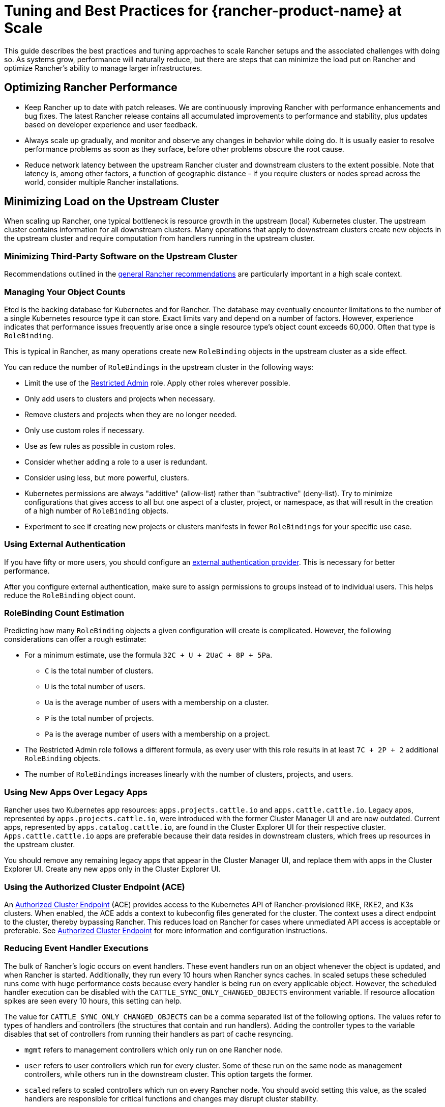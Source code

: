 = Tuning and Best Practices for {rancher-product-name} at Scale

This guide describes the best practices and tuning approaches to scale Rancher setups and the associated challenges with doing so. As systems grow, performance will naturally reduce, but there are steps that can minimize the load put on Rancher and optimize Rancher's ability to manage larger infrastructures.

== Optimizing Rancher Performance

* Keep Rancher up to date with patch releases. We are continuously improving Rancher with performance enhancements and bug fixes. The latest Rancher release contains all accumulated improvements to performance and stability, plus updates based on developer experience and user feedback.
* Always scale up gradually, and monitor and observe any changes in behavior while doing do. It is usually easier to resolve performance problems as soon as they surface, before other problems obscure the root cause.
* Reduce network latency between the upstream Rancher cluster and downstream clusters to the extent possible. Note that latency is, among other factors, a function of geographic distance - if you require clusters or nodes spread across the world, consider multiple Rancher installations.

== Minimizing Load on the Upstream Cluster

When scaling up Rancher, one typical bottleneck is resource growth in the upstream (local) Kubernetes cluster. The upstream cluster contains information for all downstream clusters. Many operations that apply to downstream clusters create new objects in the upstream cluster and require computation from handlers running in the upstream cluster.

=== Minimizing Third-Party Software on the Upstream Cluster

Recommendations outlined in the xref:installation-and-upgrade/best-practices/tips-for-running-rancher.adoc#_minimize_third-party_software_on_the_upstream_cluster[general Rancher recommendations] are particularly important in a high scale context.

=== Managing Your Object Counts

Etcd is the backing database for Kubernetes and for Rancher. The database may eventually encounter limitations to the number of a single Kubernetes resource type it can store. Exact limits vary and depend on a number of factors. However, experience indicates that performance issues frequently arise once a single resource type's object count exceeds 60,000. Often that type is `RoleBinding`.

This is typical in Rancher, as many operations create new `RoleBinding` objects in the upstream cluster as a side effect.

You can reduce the number of `RoleBindings` in the upstream cluster in the following ways:

* Limit the use of the xref:rancher-admin/users/authn-and-authz/manage-role-based-access-control-rbac/global-permissions.adoc#_restricted_admin[Restricted Admin] role. Apply other roles wherever possible.
* Only add users to clusters and projects when necessary.
* Remove clusters and projects when they are no longer needed.
* Only use custom roles if necessary.
* Use as few rules as possible in custom roles.
* Consider whether adding a role to a user is redundant.
* Consider using less, but more powerful, clusters.
* Kubernetes permissions are always "additive" (allow-list) rather than "subtractive" (deny-list). Try to minimize configurations that gives access to all but one aspect of a cluster, project, or namespace, as that will result in the creation of a high number of `RoleBinding` objects.
* Experiment to see if creating new projects or clusters manifests in fewer `RoleBindings` for your specific use case.

=== Using External Authentication

If you have fifty or more users, you should configure an xref:rancher-admin/users/authn-and-authz/authn-and-authz.adoc[external authentication provider]. This is necessary for better performance.

After you configure external authentication, make sure to assign permissions to groups instead of to individual users. This helps reduce the `RoleBinding` object count.

=== RoleBinding Count Estimation

Predicting how many `RoleBinding` objects a given configuration will create is complicated. However, the following considerations can offer a rough estimate:

* For a minimum estimate, use the formula `32C + U + 2UaC + 8P + 5Pa`.
 ** `C` is the total number of clusters.
 ** `U` is the total number of users.
 ** `Ua` is the average number of users with a membership on a cluster.
 ** `P` is the total number of projects.
 ** `Pa` is the average number of users with a membership on a project.
* The Restricted Admin role follows a different formula, as every user with this role results in at least `7C + 2P + 2` additional `RoleBinding` objects.
* The number of `RoleBindings` increases linearly with the number of clusters, projects, and users.

=== Using New Apps Over Legacy Apps

Rancher uses two Kubernetes app resources: `apps.projects.cattle.io` and `apps.cattle.cattle.io`. Legacy apps, represented by `apps.projects.cattle.io`, were introduced with the former Cluster Manager UI and are now outdated. Current apps, represented by `apps.catalog.cattle.io`, are found in the Cluster Explorer UI for their respective cluster. `Apps.cattle.cattle.io` apps are preferable because their data resides in downstream clusters, which frees up resources in the upstream cluster.

You should remove any remaining legacy apps that appear in the Cluster Manager UI, and replace them with apps in the Cluster Explorer UI. Create any new apps only in the Cluster Explorer UI.

=== Using the Authorized Cluster Endpoint (ACE)

An xref:about-rancher/architecture/communicating-with-downstream-clusters.adoc#_4_authorized_cluster_endpoint[Authorized Cluster Endpoint] (ACE) provides access to the Kubernetes API of Rancher-provisioned RKE, RKE2, and K3s clusters. When enabled, the ACE adds a context to kubeconfig files generated for the cluster. The context uses a direct endpoint to the cluster, thereby bypassing Rancher. This reduces load on Rancher for cases where unmediated API access is acceptable or preferable. See xref:about-rancher/architecture/communicating-with-downstream-clusters.adoc#_4_authorized_cluster_endpoint[Authorized Cluster Endpoint] for more information and configuration instructions.

=== Reducing Event Handler Executions

The bulk of Rancher's logic occurs on event handlers. These event handlers run on an object whenever the object is updated, and when Rancher is started. Additionally, they run every 10 hours when Rancher syncs caches. In scaled setups these scheduled runs come with huge performance costs because every handler is being run on every applicable object. However, the scheduled handler execution can be disabled with the `CATTLE_SYNC_ONLY_CHANGED_OBJECTS` environment variable. If resource allocation spikes are seen every 10 hours, this setting can help.

The value for `CATTLE_SYNC_ONLY_CHANGED_OBJECTS` can be a comma separated list of the following options. The values refer to types of handlers and controllers (the structures that contain and run handlers). Adding the controller types to the variable disables that set of controllers from running their handlers as part of cache resyncing.

* `mgmt` refers to management controllers which only run on one Rancher node.
* `user` refers to user controllers which run for every cluster. Some of these run on the same node as management controllers, while others run in the downstream cluster. This option targets the former.
* `scaled` refers to scaled controllers which run on every Rancher node. You should avoid setting this value, as the scaled handlers are responsible for critical functions and changes may disrupt cluster stability.

In short, if you notice CPU usage peaks every 10 hours, add the `CATTLE_SYNC_ONLY_CHANGED_OBJECTS` environment variable to your Rancher deployment (in the `spec.containers.env` list) with the value `mgmt,user`

== Optimizations Outside of Rancher

Important influencing factors are the underlying cluster's own performance and configuration. The upstream cluster, if misconfigured, can introduce a bottleneck Rancher software has no chance to resolve.

=== Manage Upstream Cluster Nodes Directly with {rke2-product-name}

As Rancher can be very demanding on the upstream cluster, especially at scale, you should have full administrative control of the cluster's configuration and nodes. To identify the root cause of excess resource consumption, use standard Linux troubleshooting techniques and tools. This can aid in distinguishing between whether Rancher, Kubernetes, or operating system components are causing issues.

Although managed Kubernetes services make it easier to deploy and run Kubernetes clusters, they are discouraged for the upstream cluster in high scale scenarios. Managed Kubernetes services typically limit access to configuration and insights on individual nodes and services.

Use RKE2 for large scale use cases.

=== Keep all Upstream Cluster Nodes co-located

To provide high availability, Kubernetes is designed to run nodes and control components in different zones. However, if nodes and control plane components are located in different zones, network traffic may be slower.

Traffic between Rancher components and the Kubernetes API is especially sensitive to network latency, as is etcd traffic between nodes.

To improve performance, run all upstream node clusters in the same location. In particular, make sure that latency between etcd nodes and Rancher is as low as possible.

=== Keeping Kubernetes Versions Up to Date

You should keep the local Kubernetes cluster up to date. This will ensure that your cluster has all available performance enhancements and bug fixes.

=== Optimizing etcd

Etcd is the backend database for Kubernetes and for Rancher. It plays a very important role in Rancher performance.

The two main bottlenecks to https://etcd.io/docs/v3.5/op-guide/performance/[etcd performance] are disk and network speed. Etcd should run on dedicated nodes with a fast network setup and with SSDs that have high input/output operations per second (IOPS). For more information regarding etcd performance, see https://www.suse.com/support/kb/doc/?id=000020100[Slow etcd performance (performance testing and optimization)] and xref:installation-and-upgrade/best-practices/tuning-etcd-for-large-installs.adoc[Tuning etcd for Large Installations]. Information on disks can also be found in the xref:installation-and-upgrade/requirements/requirements.adoc#_disks[Installation Requirements].

It's best to run etcd on exactly three nodes, as adding more nodes will reduce operation speed. This may be counter-intuitive to common scaling approaches, but it's due to etcd's https://etcd.io/docs/v3.5/faq/#what-is-maximum-cluster-size[replication mechanisms].

Etcd performance will also be negatively affected by network latency between nodes as that will slow down network communication. Etcd nodes should be located together with Rancher nodes.

=== Browser Requirements

At high scale, Rancher transfers more data from the upstream cluster to UI components running in the browser, and those components also need to perform more processing.

For best performance, ensure that the host running the hardware meets these requirements:

* 2020 i5 10th generation Intel (4 cores) or equivalent
* 8 GB RAM
* Total network bandwidth to the upstream cluster: 72 Mb/s (equivalent to a single 802.11n Wi-Fi 4 link stream, ~8 MB/s http download throughput)
* Round-trip time (ping time) from browser to upstream cluster: 150 ms or less
